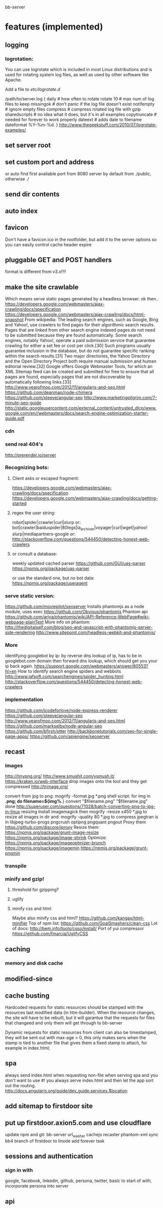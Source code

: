 bb-server
* features (implemented)
** logging   
*** logrotation:
    You can use logrotate which is included in most Linux distributions and is
    used for rotating system log files, as well as used by other software like
    Apache.

Add a file to /etc/logrotate.d/

/path/to/server.log {
  daily         # how often to rotate
  rotate 10     # max num of log files to keep
  missingok     # don't panic if the log file doesn't exist
  notifempty    # ignore empty files
  compress      # compress rotated log file with gzip
  sharedscripts # no idea what it does, but it's in all examples
  copytruncate  # needed for forever to work properly
  dateext       # adds date to filename 
  dateformat %Y-%m-%d.
}
http://www.thegeekstuff.com/2010/07/logrotate-examples/
    
** set server root
** set custom port and address
  or auto find first available port from 8080
  server by default from ./public, otherwise ./
** send dir contents
** auto index
** favicon
Don't have a favicon.ico in the rootfolder, but add it to the server
options so you can easily control cache header expire

** pluggable GET and POST handlers
  format is different from v3.x!!!! 

** make the site crawlable
   Which means serve static pages generated by a headless browser. ok
then..
https://developers.google.com/webmasters/ajax-crawling/docs/specification
https://developers.google.com/webmasters/ajax-crawling/docs/html-snapshot
From wikipedia:
The leading search engines, such as Google, Bing and Yahoo!, use
crawlers to find pages for their algorithmic search results. Pages
that are linked from other search engine indexed pages do not need to
be submitted because they are found automatically. Some search
engines, notably Yahoo!, operate a paid submission service that
guarantee crawling for either a set fee or cost per click.[30] Such
programs usually guarantee inclusion in the database, but do not
guarantee specific ranking within the search results.[31] Two major
directories, the Yahoo Directory and the Open Directory Project both
require manual submission and human editorial review.[32] Google
offers Google Webmaster Tools, for which an XML Sitemap feed can be
created and submitted for free to ensure that all pages are found,
especially pages that are not discoverable by automatically following
links.[33]
http://www.yearofmoo.com/2012/11/angularjs-and-seo.html
https://github.com/deanmao/node-chimera
https://github.com/steeve/angular-seo
http://www.marketingpilgrim.com/7-minute-seo-guide
http://static.googleusercontent.com/external_content/untrusted_dlcp/www.google.com/en//webmasters/docs/search-engine-optimization-starter-guide.pdf
*** cdn
*** send real 404's
      http://prerender.io/server
      
*** Recognizing bots: 
**** Client asks or escaped fragment:
  https://developers.google.com/webmasters/ajax-crawling/docs/specification
  https://developers.google.com/webmasters/ajax-crawling/docs/getting-started
**** regex the user string:
  robot|spider|crawler|curl|slurp or:
  bot|crawler|baiduspider|80legs|ia_archiver|voyager|curl|wget|yahoo!
  slurp|mediapartners-google
  or:
  http://stackoverflow.com/questions/544450/detecting-honest-web-crawlers
**** or consult a database:
  weekly updated cached parser 
   https://github.com/GUI/uas-parser
   https://npmjs.org/package/uas-parser
   
   or use the standard one, but no bot data:
   https://npmjs.org/package/useragent
   
*** serve static version:    
     https://github.com/moviepilot/seoserver
     Installs phantomjs as a node module, uses exec
     https://github.com/Obvious/phantomjs
     Phantom api
https://github.com/ariya/phantomjs/wiki/API-Reference-WebPage#wiki-webpage-plainText
More info on phantom:
http://thedigitalself.com/blog/seo-and-javascript-with-phantomjs-server-side-rendering
http://www.sitepoint.com/headless-webkit-and-phantomjs/
*** More    
  identifying googlebot by ip:
  by reverse dns lookup of ip, has to be in googlebot.com domain
  then forward dns lookup, which should get you your ip back again.
  https://support.google.com/webmasters/answer/80553?hl=en
  How to identify search engine spiders and webbots
  http://www.jafsoft.com/searchengines/spider_hunting.html
   http://stackoverflow.com/questions/544450/detecting-honest-web-crawlers
*** implementation   
   https://github.com/icodeforlove/node-express-renderer
   https://github.com/steeve/angular-seo
   http://www.yearofmoo.com/2012/11/angularjs-and-seo.html
   https://github.com/markselby/node-angular-seo
   https://github.com/bfirsh/otter
   http://backbonetutorials.com/seo-for-single-page-apps/
   https://github.com/apiengine/seoserver
   
** recast   
*** images
    http://tinypng.org/
    http://www.smushit.com/ysmush.it/
    https://kraken.io/web-interface
   drop images onto the tool and they get compressed 
   http://trimage.org/ 
   
   convert from jpg to png:
   mogrify -format jpg *.png  
   shell script:
   for img in *.png; do
    filename=${img%.*}
    convert "$filename.png" "$filename.jpg"
done
http://superuser.com/questions/71028/batch-converting-png-to-jpg-in-linux
   resizing 
Install imagemagick then
mogrify -resize x450 *.jpg
to resize all images in dir
and:
mogrify -quality 80 *.jpg
to compress
   jpegtran is in libjpeg-turbo-progs 
   pngcrush
  optipng 
  pngquant
  pngout
   Proxy them 
 https://github.com/discore/iproxy
Resize them:
  https://npmjs.org/package/grunt-image-resize
  https://npmjs.org/package/image-shrink
 Optimize:
 https://npmjs.org/package/imageoptmizer-brunch
 https://npmjs.org/package/imagemin
 https://npmjs.org/package/grunt-pngmin
 
*** transpile 
*** minify and gzip!
**** threshold for gzipping?
**** uglify 
**** minify css and html 
Maybe also minify css and html?
https://github.com/kangax/html-minifier
Top of npm list:
https://github.com/GoalSmashers/clean-css
Lot of docs:
http://bem.info/tools/csso/install/
Port of yui compressor
https://github.com/fmarcia/UglifyCSS

** caching
*** memory and disk cache
    
** modified-since
   
   
** cache busting  
   
Hardcoded requests for static resources should be stamped with the
resources last modified data (in htm-builder). When the resource
changes, the site will have to be rebuilt, but it will garantue that
the requests for files that changeed and only them will get through to
bb-server

Dynamic requests for static resources from client can also be
timestamped, they will be sent out with max-age > 0, this only makes
sens when the stamp is tied to another file that gives them a fixed
stamp to attach, for example in index.html;

** spa 
always send index.html when requesting non-file
when serving spa and you don't want to use #! you always serve
index.html and then let the app sort out the routing.
http://docs.angularjs.org/guide/dev_guide.services.$location
   
** add sitemap to firstdoor site
** put up firstdoor.axion5.com and use cloudflare
  update npm and git: bb-server url_washer cachejs recaster phantom-xml 
  sync bb4 branch of firstdoor to linode
  add forever task



** sessions and authentication
*** sign in with
    google, facebook, linkedin, github, persona, twitter, basic
    to start of with, incorporate persona into server
    
** api
   

** websocket and https server
** forwarder: test and clean up!!
     I put it in a module, but is not tested yet
** security!!! 
   http://www.adambarth.com/papers/2008/barth-jackson-mitchell-b.pdf
   http://shiflett.org/articles/session-hijacking
   https://developer.mozilla.org/en-US/docs/Mozilla/Persona/Security_Considerations?redirectlocale=en-US&redirectslug=Persona%2FSecurity_Considerations
   
*****  Implement CSRF protection

In a CSRF (Cross-Site Request Forgery) login attack, an attacker uses
a cross-site request forgery to log the user into a web site using the
attacker's credentials.

For example: a user visits a malicious web site containing a form
element. The form's action attribute is set to an HTTP POST request to
http://www.google.com/login, supplying the attacker's username and
password. When the user submits the form, the request is sent to
Google, the login succeeds and the Google server sets a cookie in the
user's browser. Now the user's unknowingly logged into the attacker's
Google account.

The attack can be used to gather sensitive information about the
user. For example, Google's Web History feature logs all the user's
Google search terms. If a user is logged into the attacker's Google
account and the attacker has Web History enabled, then the user is
giving the attacker all this information.

CSRF login attacks, and potential defenses against them, are
documented more fully in Robust Defenses for Cross-Site Request
Forgery (PDF). They're not specific to Persona: most login mechanisms
are potentially vulnerable to them.

There are a variety of techniques which can be used to protect a site
from CSRF login attacks, which are documented more fully in the study
above.

One approach is to create a secret identifier in the server, shared
with the browser, and require the browser to supply it when making
login requests. For example:

As soon as the user lands on your site, before they try to log in,
create a session for them on the server. Store the session ID in a
browser cookie.  On the server, generate a random string of at least
10 alphanumeric characters. A randomly generated UUID is a good
option. This is the CSRF token. Store it in the session.  Deliver the
CSRF token to the browser by either embedding it in JavaScript or HTML
as a hidden form variable.  Ensure that the AJAX submission or form
POST includes the CSRF token.  On the server side, before accepting an
assertion, check that the submitted CSRF token matches the
session-stored CSRF token.
***** angular security 
http://docs.angularjs.org/api/ng.$http
   
***** use secure cookies:
https://github.com/jed/cookies
https://github.com/jed/keygrip
http://mahoney.eu/2012/05/23/couchdb-cookie-authentication-nodejs-nano/#.UbAdzqBCAWM
***** csrf
     look at connect middleware for implementation 
     
     
** mail functionality
** check and fix:    
***  replace markdown with marked
   Githhub Flavored Markdown and fast:
   https://npmjs.org/package/marked
   or have a general transform plugin based on mime type? 
     
   
   
   
* more features
** rewrite phantomjs script to use a server iso console.log
   http://stackoverflow.com/questions/20751999/phantomjs-interprocess-communication
   https://github.com/ariya/phantomjs/wiki/API-Reference-WebServer
   http://phantomjs.org/api/webpage/handler/on-load-finished.html
** use cdnjs.com to host js libs
** use external hosts for images
** recaster plugin ngmin
** respond to cache-control setting in request
** server reporting and monitoring
*** little stat app/page
incorporate with logger, count connections per day per ip address
or use winston or bunyan to get json output, then query it..
*** access server logs in browser?    
  https://github.com/ethanl/connect-browser-logger
  add a get handler for example /__logs and serve page with stats
  possibly only when authorized using persona for example
*** -report to console:
https://github.com/ethanl/connect-browser-logger
*** -airbrake like, so post info somewhere
    airbrake: error reporting https://airbrake.io/languages
    loggly: collect logs
    newrelic: system reporting
    http://logio.org/
    https://www.splunkstorm.com/storm/deployment/settings/c941c94c91fe11e3a144123139097a14
    https://papertrailapp.com/
    https://github.com/mnutt/hummingbird
    http://docs.strongloop.com/display/DOC/StrongOps
    https://github.com/lorenwest/node-monitor
** better logging
   http://www.senchalabs.org/connect/logger.html
*** use winston and its transport ipv file, also has logrotation
    https://www.google.com.au/search?q=winston+logrotate&oq=winston+logrotate&aqs=chrome..69i57j0l2.4351j0j7&sourceid=chrome&espv=2&es_sm=91&ie=UTF-8
*** or use bunyan
    https://github.com/trentm/node-bunyan
*** clean up dichotomy of log and silent    
  Should have status out and error out and server out  
** test windows
** cache in couchdb?
** separate cache out?
** api/uis for server status and logs
*** __assets
app that lets authorized users play around with the file system of
websites, or possibly of the whole hard drive.
So, uploading and downloading files, rebuild site using html-builder,
downloading snapshots, uploading snapshots

Maybe even edit js and css and html and the recipe files , as I do it
locally, but using ace editor.  

For more sophisticated system you could use placeholders for static
assets and fill these buckets in some kind of manager. Maybe store these
assets in CouchDB. You get to back it up easily through replication,
and easy retrieval and role based write/read access. And you can share
the assets with other sites then as well. 
** enable cors
     https://github.com/agrueneberg/Corser
     https://github.com/troygoode/node-cors
     send a bunch of headers and respond to options method when
     enabled. Use couchdb setup as an example for settings
** serve fancy dir
http://www.senchalabs.org/connect/directory.html
with icons, json as json, html as html, js as js, possibly with
highlighting etc, show hidden files?

** send script that listens to sockets and refreshes browser
      ala livereload perhaps
      
** load diff of (js files) instead of whole file?
    share js files between server and client?
    
    
    
* good to know     
** server performance testing 			  :server:performance:report:
   http://serverbear.com/compare/dedicated
   http://loadimpact.com/load-test/pavetheway.axion5.net-c2385151073ea37a4613c972ddd55d9b
   http://wiki.dreamhost.com/Web_Server_Performance_Comparison
   https://github.com/sivel/speedtest-cli
   pip install speedtest-cli
   http://www.midwesternmac.com/blogs/jeff-geerling/2013-vps-benchmarks-linode
   script:
   dd bs=1M count=512 if=/dev/zero of=test conv=fdatasync    
   sysbench --test=cpu --cpu-max-prime=20000 run
   sysbench --test=cpu --cpu-max-prime=20000 --num-threads=X run
   sysbench --test=memory --memory-total-size=1G run
   speedtest-cli
***    linode:
 Testing download speed........................................
Download: 114.41 Mbit/s
Testing upload speed..................................................
Upload: 58.76 Mbit/s
*** aws:
Testing from Amazon Technologies (54.243.190.112)...
Selecting best server based on ping...
Hosted by InfoRelay Online Systems (Reston, VA) [16.06 km]: 12.795 ms
Testing download speed........................................
Download: 98.17 Mbit/s
Testing upload speed..................................................
Upload: 183.38 Mbit/s
*** digitalocean
Hosted by Isset Internet Professionals (Hilversum) [49.65 km]: 19.948 ms
Testing download speed........................................
Download: 786.76 Mbit/s
Testing upload speed..................................................
Upload: 156.88 Mbit/s

*** requests per second 
      There are 86,400 seconds in a day. If you handle 1 request per second
you are handling 86,400 requests per day. If you handle 10 requests
per second you are handling 864,000 requests per day (or nearly 1
million requests a day) and if you can handle 100 requests per second
you are handling 8,640,000 (over 8 million), so 100 requests per
second is usually a good starting point. Unfortunately, usage is not
evenly distributed like this and you tend to get bursts of requests
which can impact your server.

In your case, another factor to consider is how much data you deliver
(a 1k page, a 10k page, a 100k page, etc) and how long your sql
requests take. I tend to use a service oriented architecture where the
sql requests go over the wire to a farm of services which do the
actual sql access. I use async call backs on the front end and using
this approach I have noticed a communication overhead of about 2ms per
request. The actual sql takes about 20ms and misc overhead contributes
enough for us to say a typical request will take about 25ms.

Assuming a single threaded approach where requests happen serially
(which is not the case, but just for performance analysis) this means
you can get about 40 requests per second (1,000 ms per second divided
by 25ms per request) out of a single single threaded instance. Now in
the case of tornado you can get more than one request going at a time,
so you will get more than 40 requests per second out of a single
tornado instance.

Usually the limiting factor is the page payload and front-end
bandwidth. Assuming you deliver 100k per page and you have a 10mbs
link to your website, you can deliver about 10 pages a second
(remember 100k is in bytes, mbs is in bits; there is about a 10:1
ratio here) or put another way; you can support 10 simultaneous
users.

But lets forget about front-end bandwidth concerns (assume you are on
a cloud with unlimited bandwidth) and concentrate on server
performance. Now lets say each tornado instance as described above can
deliver roughly 40-100 requests per second (which is what we see on
our small cloud machine which is a 1Ghz Athelon with about 380Mb of
memory) then you can easily increase this by using nginx to load
balance several of the front-end (we call them MVCs or on-lines)
machines in parallel. To keep this post brief I will summarize what we
currently see ...

Using 1 Front-ends and 1 service instance we get about 25 rps.
Using 2 Front-ends and 2 service instances we get about 40 rps.
Using 4 Front-ends and 16 service instances we get about 80 rps.
Using 8 Front-ends and 32 service instances we get about 125 rps.

Not what we were expecting but we are investigating what is wrong as I
speak (for example, we also have couch db running on that box, a rails
app and some other stuff). Now keep in mind when I say "Using 8 Front-
ends and 32 service instances we get about 125 rps" what I really mean
is on that single 1Ghz machine (with about 380Mb of memory) we start
one instance of nginx (to load balance both the front and back ends)
32 instances of our back end service and 8 tornados (each on its on
port obviously) so we are probably overloading our poor 1Ghz cloud
machine but like I said, we are currently investigating. Still, we get
about 100rps for a single very small machine. I know that when I did
some tests at work (the small cloud machine is for a home start-up we
are working on) on dedicated hardware I was seeing closer to
500-700rps which is about what I expected and is not bad for a single
server.
a
So to summarize; if you want to support about a million requests a day
you need to be able to handle at least 10 requests per second
sustained. This should only require one small server.

Hope that helps a bit.
- show quoted text -

** use nodemon?   
    nodemon will watch the files in the directory that nodemon was
    started, and if they change, it will automatically restart your
    node application.
  https://github.com/rem
   
** other servers:   
 https://github.com/mjijackson/mach  
 Simplicity: straightforward mapping of HTTP requests to JavaScript function calls
Streaming: request and response bodies can be streamed
Composability: middleware composes easily using promises
Robust: Promises propagate errors up the call stack, simplifying error handling

** static cache layer example (serve a number of statics from memory)://www.senchalabs.org/connect/staticCache.html
